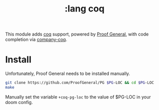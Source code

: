 #+TITLE: :lang coq

This module adds [[https://coq.inria.fr][coq]] support, powered by [[https://proofgeneral.github.io][Proof General]], with code completion via [[https://github.com/cpitclaudel/company-coq][company-coq]].

* Install
Unfortunately, Proof General needs to be installed manually.

#+BEGIN_SRC sh
git clone https://github.com/ProofGeneral/PG $PG-LOC && cd $PG-LOC
make
#+END_SRC

Manually set the variable ~+coq-pg-loc~ to the value of $PG-LOC in your doom config.
